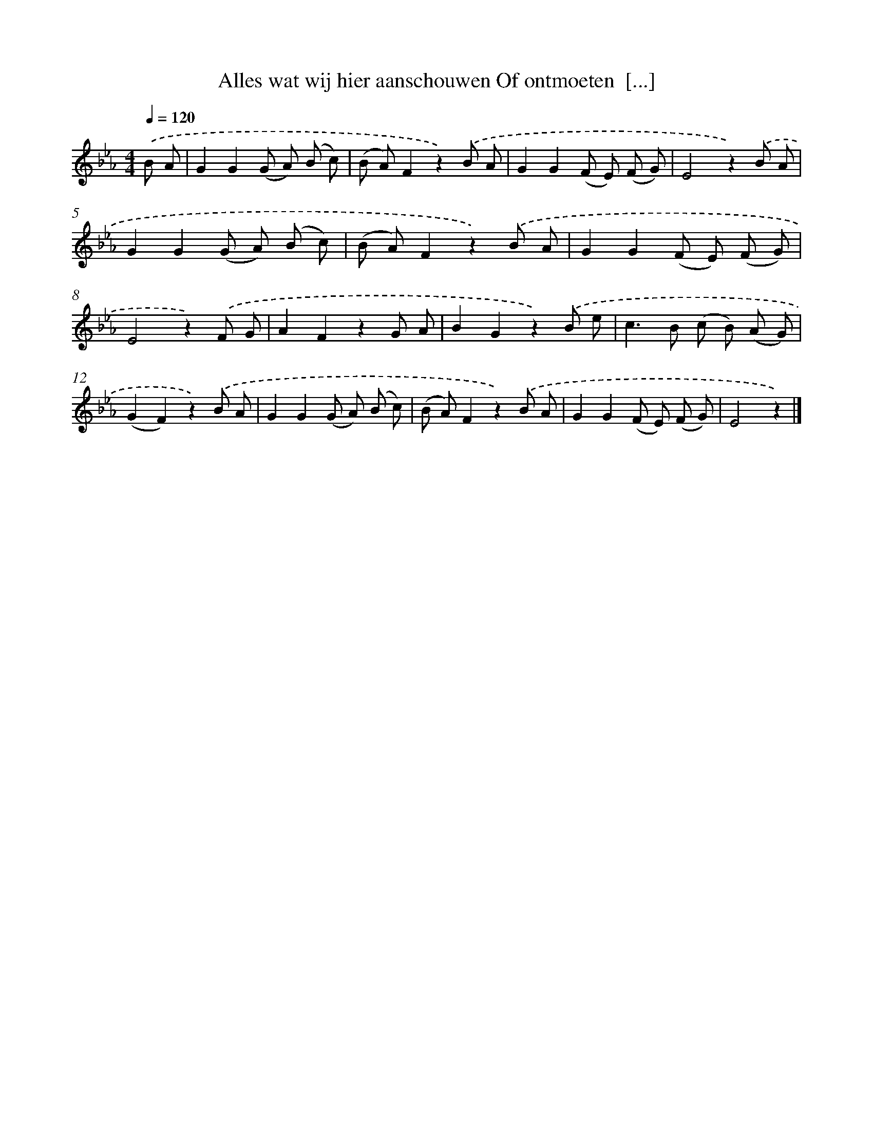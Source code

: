 X: 9298
T: Alles wat wij hier aanschouwen Of ontmoeten  [...]
%%abc-version 2.0
%%abcx-abcm2ps-target-version 5.9.1 (29 Sep 2008)
%%abc-creator hum2abc beta
%%abcx-conversion-date 2018/11/01 14:36:55
%%humdrum-veritas 1807025374
%%humdrum-veritas-data 2514111740
%%continueall 1
%%barnumbers 0
L: 1/8
M: 4/4
Q: 1/4=120
K: Eb clef=treble
.('B A [I:setbarnb 1]|
G2G2(G A) (B c) |
(B A)F2z2).('B A |
G2G2(F E) (F G) |
E4z2).('B A |
G2G2(G A) (B c) |
(B A)F2z2).('B A |
G2G2(F E) (F G) |
E4z2).('F G |
A2F2z2G A |
B2G2z2).('B e |
c2>B2 (c B) (A G) |
(G2F2)z2).('B A |
G2G2(G A) (B c) |
(B A)F2z2).('B A |
G2G2(F E) (F G) |
E4z2) |]
